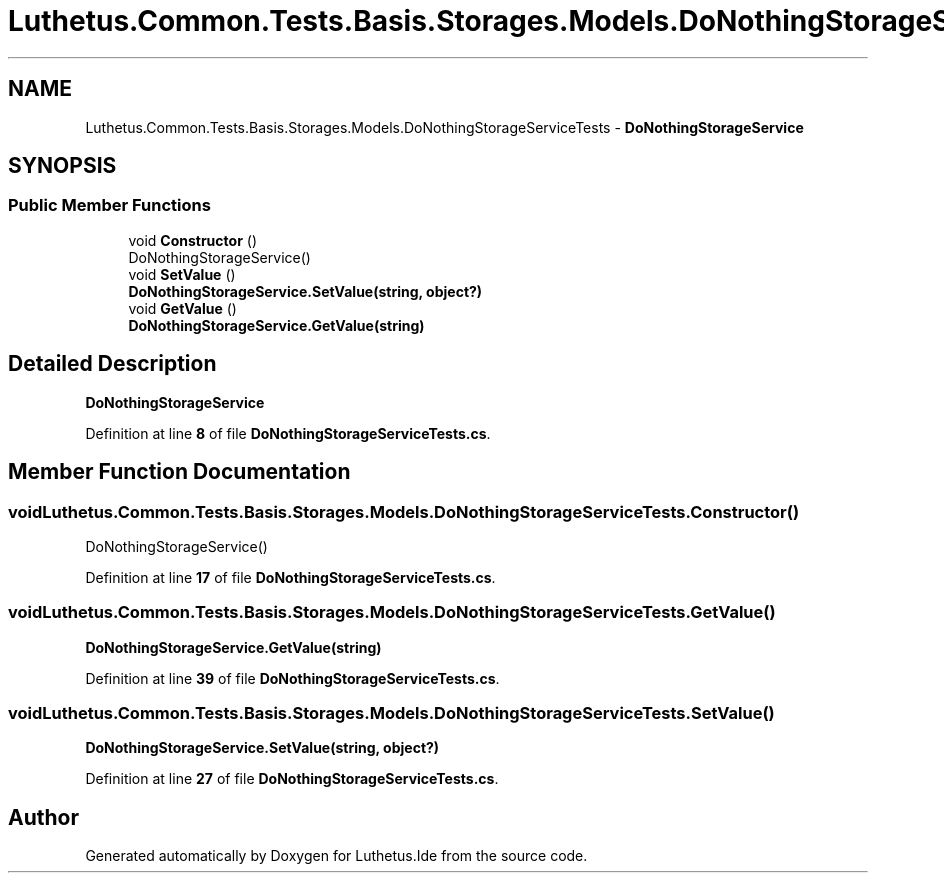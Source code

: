 .TH "Luthetus.Common.Tests.Basis.Storages.Models.DoNothingStorageServiceTests" 3 "Version 1.0.0" "Luthetus.Ide" \" -*- nroff -*-
.ad l
.nh
.SH NAME
Luthetus.Common.Tests.Basis.Storages.Models.DoNothingStorageServiceTests \- \fBDoNothingStorageService\fP  

.SH SYNOPSIS
.br
.PP
.SS "Public Member Functions"

.in +1c
.ti -1c
.RI "void \fBConstructor\fP ()"
.br
.RI "DoNothingStorageService() "
.ti -1c
.RI "void \fBSetValue\fP ()"
.br
.RI "\fBDoNothingStorageService\&.SetValue(string, object?)\fP "
.ti -1c
.RI "void \fBGetValue\fP ()"
.br
.RI "\fBDoNothingStorageService\&.GetValue(string)\fP "
.in -1c
.SH "Detailed Description"
.PP 
\fBDoNothingStorageService\fP 
.PP
Definition at line \fB8\fP of file \fBDoNothingStorageServiceTests\&.cs\fP\&.
.SH "Member Function Documentation"
.PP 
.SS "void Luthetus\&.Common\&.Tests\&.Basis\&.Storages\&.Models\&.DoNothingStorageServiceTests\&.Constructor ()"

.PP
DoNothingStorageService() 
.PP
Definition at line \fB17\fP of file \fBDoNothingStorageServiceTests\&.cs\fP\&.
.SS "void Luthetus\&.Common\&.Tests\&.Basis\&.Storages\&.Models\&.DoNothingStorageServiceTests\&.GetValue ()"

.PP
\fBDoNothingStorageService\&.GetValue(string)\fP 
.PP
Definition at line \fB39\fP of file \fBDoNothingStorageServiceTests\&.cs\fP\&.
.SS "void Luthetus\&.Common\&.Tests\&.Basis\&.Storages\&.Models\&.DoNothingStorageServiceTests\&.SetValue ()"

.PP
\fBDoNothingStorageService\&.SetValue(string, object?)\fP 
.PP
Definition at line \fB27\fP of file \fBDoNothingStorageServiceTests\&.cs\fP\&.

.SH "Author"
.PP 
Generated automatically by Doxygen for Luthetus\&.Ide from the source code\&.
